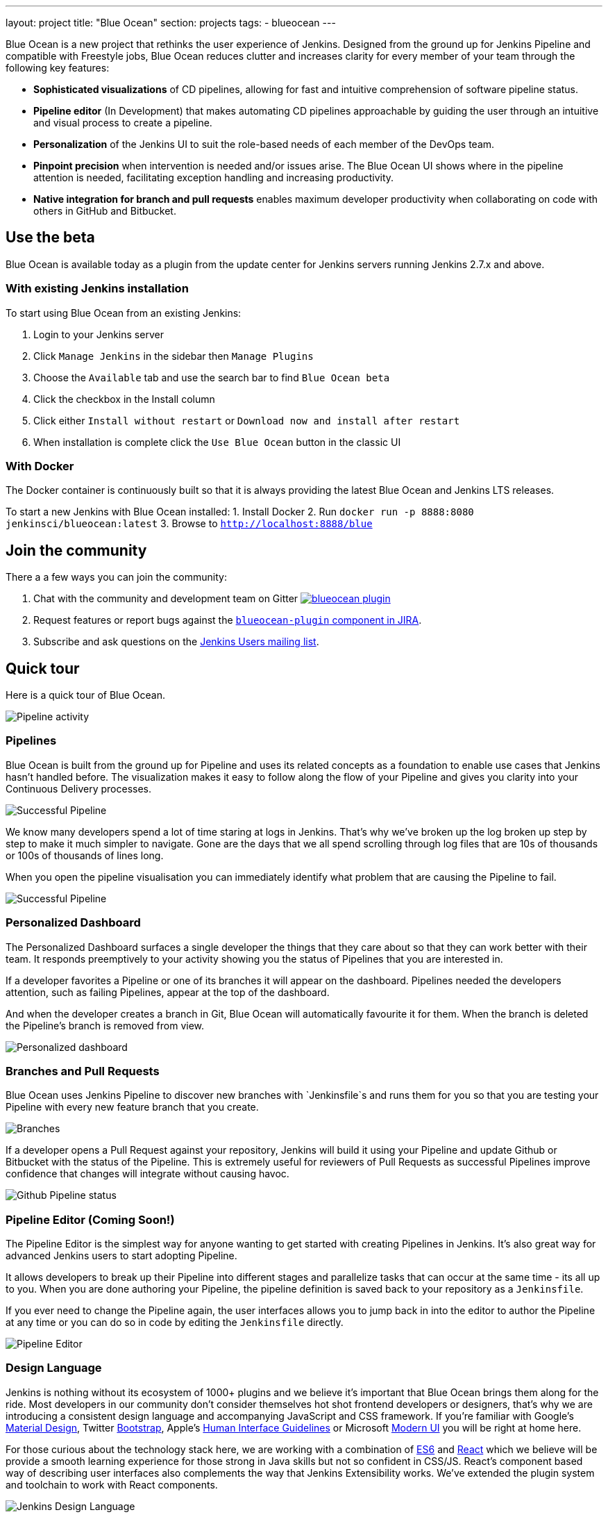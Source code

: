 ---
layout: project
title: "Blue Ocean"
section: projects
tags:
- blueocean
---

++++
<style>
.jumbotron.featured {
    background: #042E54 url(/images/post-images/blueocean/weather-icons.png) no-repeat center;
    background-size: cover;
    position: relative;
    overflow: hidden;
    width: 100%;
    height: 160px;
}
</style>
++++

Blue Ocean is a new project that rethinks the user experience of Jenkins.
Designed from the ground up for Jenkins Pipeline and compatible with Freestyle
jobs, Blue Ocean reduces clutter and increases clarity for every member of your
team through the following key features:

* *Sophisticated visualizations* of CD pipelines, allowing for fast and intuitive comprehension of software pipeline status.
* *Pipeline editor* (In Development) that makes automating CD pipelines approachable by guiding the user through an intuitive and visual process to create a pipeline.
* *Personalization* of the Jenkins UI to suit the role-based needs of each member of the DevOps team.
* *Pinpoint precision* when intervention is needed and/or issues arise. The Blue Ocean UI shows where in the pipeline attention is needed, facilitating exception handling and increasing productivity.
* *Native integration for branch and pull requests* enables maximum developer productivity when collaborating on code with others in GitHub and Bitbucket.

== Use the beta
Blue Ocean is available today as a plugin from the update center
for Jenkins servers running Jenkins 2.7.x and above.

=== With existing Jenkins installation

To start using Blue Ocean from an existing Jenkins:

1. Login to your Jenkins server
2. Click `Manage Jenkins` in the sidebar then `Manage Plugins`
3. Choose the `Available` tab and use the search bar to find `Blue Ocean beta`
4. Click the checkbox in the Install column
5. Click either `Install without restart` or `Download now and install after restart`
6. When installation is complete click the `Use Blue Ocean` button in the classic UI

=== With Docker

The Docker container is continuously built so that it is always providing the latest Blue Ocean and Jenkins LTS releases.

To start a new Jenkins with Blue Ocean installed:
1. Install Docker
2. Run `docker run -p 8888:8080 jenkinsci/blueocean:latest`
3. Browse to `http://localhost:8888/blue`

== Join the community

There a a few ways you can join the community:

1. Chat with the community and development team on Gitter image:https://badges.gitter.im/jenkinsci/blueocean-plugin.svg[link="https://gitter.im/jenkinsci/blueocean-plugin?utm_source=badge&utm_medium=badge&utm_campaign=pr-badge"]
2. Request features or report bugs against the https://issues.jenkins-ci.org/[`blueocean-plugin` component in JIRA].
3. Subscribe and ask questions on the https://groups.google.com/forum/#!forum/jenkinsci-users[Jenkins Users mailing list].

== Quick tour

Here is a quick tour of Blue Ocean.

image:/images/post-images/blueocean/pipeline-activity.png[Pipeline activity, role=center]

=== Pipelines

Blue Ocean is built from the ground up for Pipeline and uses its related concepts as a
foundation to enable use cases that Jenkins hasn't handled before. The visualization
makes it easy to follow along the flow of your Pipeline and gives you clarity
into your Continuous Delivery processes.

image:/images/post-images/blueocean/successful-pipeline.png[Successful Pipeline, role=center]

We know many developers spend a lot of time staring at logs in Jenkins. That’s
why we’ve broken up the log broken up step by step to make it much simpler to navigate.
Gone are the days that we all spend scrolling through log files that are 10s of
thousands or 100s of thousands of lines long.

When you open the pipeline visualisation you can immediately identify what
problem that are causing the Pipeline to fail.

image:/images/post-images/blueocean/failing-pipeline.png[Successful Pipeline, role=center]


=== Personalized Dashboard

The Personalized Dashboard surfaces a single developer the things that they care
about so that they can work better with their team. It responds
preemptively to your activity showing you the status of Pipelines that you are
interested in.

If a developer favorites a Pipeline or one of its branches it will appear on the
dashboard. Pipelines needed the developers attention, such as failing Pipelines,
appear at the top of the dashboard.

And when the developer creates a branch in Git, Blue Ocean will automatically
favourite it for them. When the branch is deleted the Pipeline's branch is
removed from view.

image:/images/post-images/blueocean/personalized-dashboard.png[Personalized dashboard, role=center]

=== Branches and Pull Requests

Blue Ocean uses Jenkins Pipeline to discover new branches with `Jenkinsfile`s and
 runs them for you so that you are testing your Pipeline with every new feature
 branch that you create.

image:/images/post-images/blueocean/pipeline-branches.png[Branches, role=center]

If a developer opens a Pull Request against your repository, Jenkins will build it
using your Pipeline and update Github or Bitbucket with the status of the Pipeline.
This is extremely useful for reviewers of Pull Requests as successful Pipelines
improve confidence that changes will integrate without causing havoc.

image:/images/post-images/blueocean/github-pipeline-status.png[Github Pipeline status, role=center]

=== Pipeline Editor (Coming Soon!)

The Pipeline Editor is the simplest way for anyone wanting to get started with
creating Pipelines in Jenkins. It's also great way for advanced Jenkins users
to start adopting Pipeline.

It allows developers to break up their Pipeline into different
 stages and parallelize tasks that can occur at the same time - its all up to you.
When you are done authoring your Pipeline, the pipeline definition is saved back
 to your repository as a `Jenkinsfile`.

If you ever need to change the Pipeline again,
 the user interfaces allows you to jump back in into the editor to author the
 Pipeline at any time or you can do so in code by editing the `Jenkinsfile` directly.

image:/images/post-images/blueocean/pipeline-editor.png[Pipeline Editor, role=center]


=== Design Language

Jenkins is nothing without its ecosystem of 1000+ plugins and we believe it's
important that Blue Ocean brings them along for the ride. Most developers in
our community don't consider themselves hot shot frontend developers or
designers, that's why we are introducing a consistent design language and
accompanying JavaScript and CSS framework. If you're familiar with Google's
link:https://www.google.com/design/spec/material-design/introduction.html[Material
Design], Twitter link:http://getbootstrap.com/[Bootstrap], Apple's
link:https://developer.apple.com/library/ios/documentation/UserExperience/Conceptual/MobileHIG/[Human
Interface Guidelines] or Microsoft
link:https://msdn.microsoft.com/en-us/library/windows/apps/hh465424.aspx[Modern
UI] you will be right at home here.

For those curious about the technology stack here, we are working with a
combination of
link:https://medium.com/sons-of-javascript/javascript-an-introduction-to-es6-1819d0d89a0f#.72c3e6snq[ES6]
and
link:https://medium.com/@tomastrajan/introduction-to-react-and-flux-6043d63610cd#.stjh5un3g[React]
which we believe will be provide a smooth learning experience for those strong
in Java skills but not so confident in CSS/JS.  React's component based way of
describing user interfaces also complements the way that Jenkins Extensibility
works. We've extended the plugin system and toolchain to work with React
components.

image:/images/post-images/blueocean/jdl.png[Jenkins Design Language, role=center]

== Videos

=== Introducing Blue Ocean

++++
<center>
<iframe width="853" height="480"
src="https://www.youtube-nocookie.com/embed/3dITffteCD4?rel=0" frameborder="0"
allowfullscreen></iframe>
</center>
++++

=== Jenkins World 2016

++++
<center>
<iframe width="853" height="480"
src="https://www.youtube-nocookie.com/embed/mn61VFdScuk?rel=0" frameborder="0"
allowfullscreen></iframe>
</center>
++++

== FAQ

=== Why does this project exist?

The world has moved on from developer tools that are purely functional to
developer tools being part of a "developer experience". That is to say, it's no
longer about a single tool but the many tools developers use throughout the day
and how they work together to achieve a workflow that's beneficial for the
developer - this is Developer Experience.

Developer tools companies like Heroku, Atlassian and Github have raised the bar
for what is considered good developer experience, and developers are
increasingly expecting exceptional design. In recent years developers are
becoming more rapidly attracted to tools that are not only functional but are
designed to fit into their workflow seamlessly and are a joy to use. This shift
represents a higher standard of design and user experience that Jenkins needs
to rise to meet.

Creating and visualising continuous delivery pipelines is something valuable
for many Jenkins users and this is demonstrated in the 5+ plugins that the
community has created to meet their needs. To us this indicates a need to
revisit how Jenkins currently expresses these concepts and consider delivery
pipelines as a central theme to the Jenkins user experience.

It's not just continuous delivery concepts but the tools that developers use
every day – Github, Bitbucket, Slack, HipChat, Puppet or Docker. It's about
more than Jenkins – it's the developer workflow that surrounds Jenkins that
spans multiple tools.

New teams have little time for learning to assemble their own Jenkins
experience – they want to improve their time to market by shipping better
software faster. Assembling that ideal Jenkins experience is something we can
work together as a community of Jenkins users and contributors to define. As
time progresses, developers' expectations of good user experience will change
and the mission of Blue Ocean will enable the Jenkins project to respond.

The Jenkins community has poured its sweat and tears into building the most
technically capable and extensible software automation tool in existence. Not
doing anything to revolutionize the Jenkins developer experience today is just
inviting someone else – in closed source – to do it.

=== Where is the name from?

The name Blue Ocean comes from the book
link:https://en.wikipedia.org/wiki/Blue_Ocean_Strategy[Blue Ocean Strategy]
where instead of looking at strategic problems within a contested space you
look at problems in the larger uncontested space. To put this more simply,
consider this quote from ice hockey legend Wayne Gretzky: "skate to where the
puck is going to be, not where it has been".

=== Where can I find the source code?

The source code can be found on Github:

* link:http://github.com/jenkinsci/blueocean-plugin[Blue Ocean]
* link:http://github.com/jenkinsci/jenkins-design-language[Jenkins Design Language]


=== How will Jenkins users consume the Blue Ocean UI?

Blue Ocean is packaged as a plugin and made available for installation via
the update center. The aim is to deliver it without modifying your existing
Jenkins configuration so you can run it side by side with the classic Jenkins
UI and switch between the two whenever you like.

=== What does this mean for the classic Jenkins UI?

The intention is that as Blue Ocean matures there will be less and less reasons
for users to go back to the existing UI.

For example, in the first version we will mainly be targeting Pipeline jobs.
You might be able to see your existing non-pipeline jobs in Blue Ocean but it
might not be possible to configure them from the new UI for some time. This
means users will have to jump back to the classic UI for configuration of
non-pipeline jobs.

There are likely going to be more examples of this and that's why the classic
UI will still be important in the long term.

=== What about my Freestyle jobs?

Blue Ocean aims to deliver a great experience around Pipeline and be compatible
with any Freestyle jobs that you have configured in your system. However, they
won't be able to benefit from any of the features built for Pipelines – for
example, Pipeline visualization.

As Blue Ocean is designed to be extensible it will be possible for the
community to extend it for other job types in the future.

=== Is this a CloudBees project?


The short answer is *"no"*. The project has been originated and sponsored by
CloudBees, but it is a *100% open project* (including sources, roadmaps, public
discussions, etc.). Everybody is invited to contribute to it.

To quote link:https://github.com/i386[James Dumay] (Blue Ocean Product Manager
at CloudBees):

____
While the project's inception has happened within CloudBees we see this project
being one owned by the community. At CloudBees we recognize the importance of a
vibrant and healthy Jenkins community, we see the company and community working
in symbiosis: a thriving developer community is good for CloudBees and CloudBees
provides time and money back into the community to make it stronger. Blue Ocean
is our way of giving back and strengthening. To that effect we've put together a
new a team of product, UX, frontend and backend developers (some old faces and a
lot of new ones!) that will be working on this project with the community full
time
____


=== What does this mean for my plugins?

Extensibility is a pretty core concept to Jenkins, so being able to extend the
Blue Ocean UI is important. Based on some research, we worked out a way to
allow "<ExtensionPoint name=..>" to be used in the markup of Blue Ocean,
leaving places for plugins to contribute to the UI (plugins can have their own
Blue Ocean extension points, just like they do today in Jenkins). Blue Ocean
itself (as it is so far) is implemented using these extension points.
Extensions are delivered by plugins, as normal, only if they wish to contribute
to the Blue Ocean experience they will have some additional javascript that
provides extensions.

=== What technologies are currently in use?

Blue Ocean is built as a collection of Jenkins plugins itself. There is one key
difference, however. It provides both its own endpoint for http requests and
delivers up html/javascript via a different path, without the existing Jenkins
UI markup/scripts. React.js and ES6 are used to deliver the javascript
components of Blue Ocean. Inspired by this excellent open source project
(link:https://nylas.com/blog/react-plugins[react-plugins]) an <ExtensionPoint>pattern was
established, that allows extensions to come from any Jenkins plugin (only with
Javascript) and should they fail to load, have failures isolated.
